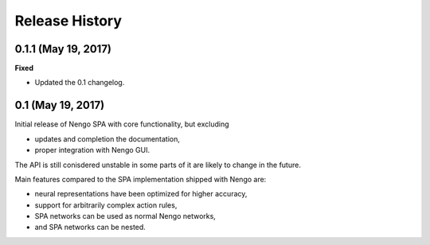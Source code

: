 ***************
Release History
***************

.. Changelog entries should follow this format:

   version (release date)
   ======================

   **section**

   - One-line description of change (link to Github issue/PR)

.. Changes should be organized in one of several sections:

   - Added
   - Changed
   - Deprecated
   - Removed
   - Fixed


0.1.1 (May 19, 2017)
====================

**Fixed**

- Updated the 0.1 changelog.


0.1 (May 19, 2017)
==================

Initial release of Nengo SPA with core functionality, but excluding

- updates and completion the documentation,
- proper integration with Nengo GUI.

The API is still conisdered unstable in some parts of it are likely to change
in the future.

Main features compared to the SPA implementation shipped with Nengo are:

- neural representations have been optimized for higher accuracy,
- support for arbitrarily complex action rules,
- SPA networks can be used as normal Nengo networks,
- and SPA networks can be nested.
